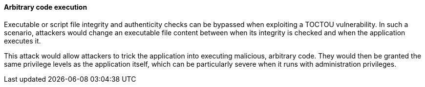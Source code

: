 ==== Arbitrary code execution

Executable or script file integrity and authenticity checks can be bypassed when
exploiting a TOCTOU vulnerability. In such a scenario, attackers would change
an executable file content between when its integrity is checked and when the
application executes it.

This attack would allow attackers to trick the application into executing
malicious, arbitrary code. They would then be granted the same privilege levels
as the application itself, which can be particularly severe when it runs with
administration privileges.